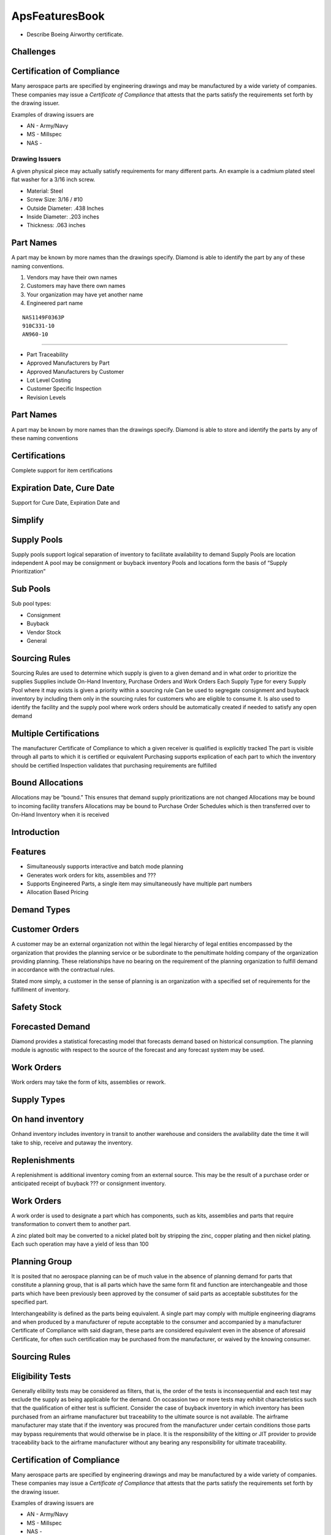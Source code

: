 ApsFeaturesBook
===============

-  Describe Boeing Airworthy certificate.

Challenges
----------

Certification of Compliance
---------------------------

Many aerospace parts are specified by engineering drawings and may be
manufactured by a wide variety of companies. These companies may issue a
*Certificate of Compliance* that attests that the parts satisfy the
requirements set forth by the drawing issuer.

Examples of drawing issuers are

-  AN - Army/Navy

-  MS - Millspec

-  NAS -

Drawing Issuers
~~~~~~~~~~~~~~~

A given physical piece may actually satisfy requirements for many
different parts. An example is a cadmium plated steel flat washer for a
3/16 inch screw.

-  Material: Steel

-  Screw Size: 3/16 / #10

-  Outside Diameter: .438 Inches

-  Inside Diameter: .203 inches

-  Thickness: .063 inches

Part Names
----------

A part may be known by more names than the drawings specify. Diamond is
able to identify the part by any of these naming conventions.

#. Vendors may have their own names

#. Customers may have there own names

#. Your organization may have yet another name

#. Engineered part name

::

    NAS1149F0363P
    910C331-10
    AN960-10

-----------------------


- Part Traceability

- Approved Manufacturers by Part

- Approved Manufacturers by Customer

- Lot Level Costing

- Customer Specific Inspection

- Revision Levels

Part Names
----------

A part may be known by more names than the drawings specify. Diamond is
able to store and identify the parts by any of these naming conventions

Certifications
--------------

Complete support for item certifications


Expiration Date, Cure Date
--------------------------

Support for Cure Date, Expiration Date and


Simplify
--------

Supply Pools
------------

Supply pools support logical separation of inventory to facilitate
availability to demand Supply Pools are location independent A pool may
be consignment or buyback inventory Pools and locations form the basis
of “Supply Prioritization”

Sub Pools
---------

Sub pool types: 

-  Consignment 
-  Buyback 
-  Vendor Stock 
-  General

Sourcing Rules
--------------

Sourcing Rules are used to determine which supply is given to a given
demand and in what order to prioritize the supplies Supplies include
On-Hand Inventory, Purchase Orders and Work Orders Each Supply Type for
every Supply Pool where it may exists is given a priority within a
sourcing rule Can be used to segregate consignment and buyback inventory
by including them only in the sourcing rules for customers who are
eligible to consume it. Is also used to identify the facility and the
supply pool where work orders should be automatically created if needed
to satisfy any open demand

Multiple Certifications
-----------------------

The manufacturer Certificate of Compliance to which a given receiver is
qualified is explicitly tracked The part is visible through all parts to
which it is certified or equivalent Purchasing supports explication of
each part to which the inventory should be certified Inspection
validates that purchasing requirements are fulfilled



Bound Allocations
-----------------

Allocations may be “bound.” This ensures that demand supply
prioritizations are not changed Allocations may be bound to incoming
facility transfers Allocations may be bound to Purchase Order Schedules
which is then transferred over to On-Hand Inventory when it is received

Introduction
------------


Features
--------

-  Simultaneously supports interactive and batch mode planning

-  Generates work orders for kits, assemblies and ???

-  Supports Engineered Parts, a single item may simultaneously have
   multiple part numbers

-  Allocation Based Pricing

Demand Types
------------

Customer Orders
---------------

A customer may be an external organization not within the legal
hierarchy of legal entities encompassed by the organization that
provides the planning service or be subordinate to the penultimate
holding company of the organization providing planning. These
relationships have no bearing on the requirement of the planning
organization to fulfill demand in accordance with the contractual rules.

Stated more simply, a customer in the sense of planning is an
organization with a specified set of requirements for the fulfillment of
inventory.

Safety Stock
------------

Forecasted Demand
-----------------

Diamond provides a statistical forecasting model that forecasts demand
based on historical consumption. The planning module is agnostic with
respect to the source of the forecast and any forecast system may be
used.

Work Orders
-----------

Work orders may take the form of kits, assemblies or rework.

Supply Types
------------

On hand inventory
-----------------

Onhand inventory includes inventory in transit to another warehouse and
considers the availability date the time it will take to ship, receive
and putaway the inventory.

Replenishments
--------------

A replenishment is additional inventory coming from an external source.
This may be the result of a purchase order or anticipated receipt of
buyback ??? or consignment inventory.

Work Orders
-----------

A work order is used to designate a part which has components, such as
kits, assemblies and parts that require transformation to convert them
to another part.

A zinc plated bolt may be converted to a nickel plated bolt by stripping
the zinc, copper plating and then nickel plating. Each such operation
may have a yield of less than 100

Planning Group
--------------

It is posited that no aerospace planning can be of much value in the
absence of planning demand for parts that constitute a planning group,
that is all parts which have the same form fit and function are
interchangeable and those parts which have been previously been approved
by the consumer of said parts as acceptable substitutes for the
specified part.

Interchangeability is defined as the parts being equivalent. A single
part may comply with multiple engineering diagrams and when produced by
a manufacturer of repute acceptable to the consumer and accompanied by a
manufacturer Certificate of Compliance with said diagram, these parts
are considered equivalent even in the absence of aforesaid Certificate,
for often such certification may be purchased from the manufacturer, or
waived by the knowing consumer.

Sourcing Rules
--------------

Eligibility Tests
-----------------

Generally elibility tests may be considered as filters, that is, the
order of the tests is inconsequential and each test may exclude the
supply as being applicable for the demand. On occassion two or more
tests may exhibit characteristics such that the qualification of either
test is sufficient. Consider the case of buyback inventory in which
inventory has been purchased from an airframe manufacturer but
traceability to the ultimate source is not available. The airframe
manufacturer may state that if the inventory was procured from the
manufacturer under certain conditions those parts may bypass
requirements that would otherwise be in place. It is the responsibility
of the kitting or JIT provider to provide traceability back to the
airframe manufacturer without any bearing any responsibility for
ultimate traceability.





Certification of Compliance
---------------------------

Many aerospace parts are specified by engineering drawings and may be
manufactured by a wide variety of companies. These companies may issue a
*Certificate of Compliance* that attests that the parts satisfy the
requirements set forth by the drawing issuer.

Examples of drawing issuers are

-  AN - Army/Navy

-  MS - Millspec

-  NAS -


Attribute Certification
-----------------------



Approved Manufacturers by Part
------------------------------

Approved Manufacturers by Customer
----------------------------------


Revision Levels
---------------


Certifications
--------------

Complete support for item certifications

Revision Levels
---------------

Complete support for Revision Level Hierarchy

Expiration Date, Cure Date
--------------------------

Support for Cure Date, Expiration Date and

Cure Date

Country of Origin
-----------------

Revision Levels
---------------

Revision Levels may be specified on the demand Supports superceding
revision levels, if a higher level revision satisfies lower level
revision requirements, the higher level revision is automatically
eligible


Sourcing Rules
--------------

Sourcing Rules are used to determine which supply is given to a given
demand and in what order to prioritize the supplies Supplies include
On-Hand Inventory, Purchase Orders and Work Orders Each Supply Type for
every Supply Pool where it may exists is given a priority within a
sourcing rule Can be used to segregate consignment and buyback inventory
by including them only in the sourcing rules for customers who are
eligible to consume it. Is also used to identify the facility and the
supply pool where work orders should be automatically created if needed
to satisfy any open demand

Multiple Certifications
-----------------------

The manufacturer Certificate of Compliance to which a given receiver is
qualified is explicitly tracked The part is visible through all parts to
which it is certified or equivalent Purchasing supports explication of
each part to which the inventory should be certified Inspection
validates that purchasing requirements are fulfilled

Revision Levels
---------------

Revision Levels may be specified on the demand Supports superceding
revision levels, if a higher level revision satisfies lower level
revision requirements, the higher level revision is automatically
eligible

Eligible Supply
---------------

Approved Sources Equivalent Parts Buyback and Consigned Inventory
Inventory Pooling Manufacturer Certificate of Compliance Customer
Substitutes Global Substitutes Geographic Inventory Locations Revision
Levels


Eligibility Tests
-----------------

Generally elibility tests may be considered as filters, that is, the
order of the tests is inconsequential and each test may exclude the
supply as being applicable for the demand. On occassion two or more
tests may exhibit characteristics such that the qualification of either
test is sufficient. Consider the case of buyback inventory in which
inventory has been purchased from an airframe manufacturer but
traceability to the ultimate source is not available. The airframe
manufacturer may state that if the inventory was procured from the
manufacturer under certain conditions those parts may bypass
requirements that would otherwise be in place. It is the responsibility
of the kitting or JIT provider to provide traceability back to the
airframe manufacturer without any bearing any responsibility for
ultimate traceability.

Approved Manufacturer
---------------------

A customer may define a *white list* or *black list* of manufacturers by
part.

Buyback
-------

Buyback inventory is purchased by a distributor from a customer and may
be sold back to that customer even in the absence of complete
traceability in the hands of the distributor.

Certifications
--------------

Certifications can assume arbitrary meanings.

Examples of Certifications include for example only

-  Manufacturer Certificate of Compliance

-  ??? list additional

-  Manufacturer Certificate of Compliance

Consignment Inventory
---------------------

Consignment inventory

Contract Aerospace
------------------

Country of Origin
-----------------

A demand may specify that the supply must be from a specified country. A
filter exists to enforce this requirement.

Equivalency
-----------

Equivalency is defined as a part number that complies with the
engineering specification for another part. Although an equivalent part
will not be automatically allocated by the planning engine, suggestions
may be made that a Certificate of Compliance for the lot in question.

Expiry Date
-----------

A demand may explicate the latest date of expiry for the supply. This
filter ensures that the supply complies with the demand minimum
expiration date.

Manufacturer
------------

Explicit Manufacturer
~~~~~~~~~~~~~~~~~~~~~

A given demand may specify that a part must be made by one manufacturer.

Approved Manufacturer
~~~~~~~~~~~~~~~~~~~~~

Customers may be set up with rules for approved manufacturers
inclusively or exclusively.

Lot Date
--------

A demand may have an associated maximum date of manufacture.

Revision Level
--------------
Complete support for Revision Level Hierarchy


Substitutes
-----------

Sourcing Rule
-------------

Sourcing rules

Approved Manufacturer
---------------------

A customer may define a *white list* or *black list* of manufacturers by
part.

Buyback
-------

Buyback inventory is purchased by a distributor from a customer and may
be sold back to that customer even in the absence of complete
traceability in the hands of the distributor.

Certifications
--------------

Certifications can assume arbitrary meanings.

Examples of Certifications include for example only

-  Manufacturer Certificate of Compliance

-  ??? list additional

-  Manufacturer Certificate of Compliance

Consignment Inventory
---------------------

Consignment inventory

Contract Aerospace
------------------

Country of Origin
-----------------

A demand may specify that the supply must be from a specified country. A
filter exists to enforce this requirement.

Equivalency
-----------

Equivalency is defined as a part number that complies with the
engineering specification for another part. Although an equivalent part
will not be automatically allocated by the planning engine, suggestions
may be made that a Certificate of Compliance for the lot in question.

Expiry Date
-----------

A demand may explicate the latest date of expiry for the supply. This
filter ensures that the supply complies with the demand minimum
expiration date.

Manufacturer
------------

Explicit Manufacturer
~~~~~~~~~~~~~~~~~~~~~

A given demand may specify that a part must be made by one manufacturer.

Approved Manufacturer
~~~~~~~~~~~~~~~~~~~~~

Customers may be set up with rules for approved manufacturers
inclusively or exclusively.

Lot Date
--------

A demand may have an associated maximum date of manufacture.

Revision Level
--------------

Substitutes
-----------

Sourcing Rule
-------------

Sourcing rules

Planning Groups
---------------

Aerospace Features
------------------

-  Show which items could obtain certification rather than procure

-  Generate Warehouse Transfers

-  Generate Work Orders

-  Overship Capability

Planning Mode
-------------

Execution Planning Mode
-----------------------

In this mode demand the supply prioritizer gives higher precedence to
the supply associated with delivery most prior to ???

Inventory Planning Mode
-----------------------

Inventory Planning Mode attempts to allocate demand such that on hand
inventory is exhausted, deferring allocation to purchase orders or work
orders to the first available by date. The result of this is that a
reschedule date can be derived from the first requirement date.

Bound Allocations
-----------------

A demand may be bound to a supply. These allocations are restored
foremost in the first pass of allocation. Bound states include

-  R Request

-  B Bound

Logging
-------

All of the decision paths for a planning group are incorporated into a
single logging entity reflecting each of the decisions and
prioritization. This data is persisted in XML, generally in a relational
database.

Certifications
--------------

::

    8130/MCC BOEING 8130 OR MCC
    AIRLREL  AIRLINE RELEASE CERTIFICATE
    AIRWORT  AIRWORTHINESS CERTIFICATE
    ANODRIVT ANODIZED BOEING RIVETS
    CERTBAC  CERTIFIED BY BOEING CORP
    CHEMTEST CHEMICAL TEST REPORTS
    CLASS3IN CLASS3 INSPECTION REQUIRED
    CPT      Certificate Of Proof Test
    D590BAC  D590 Parts
    DFARS    Material Compliance With Military Requirements (DFARS)
    DSQAR    Delegated Supplier QA Representative
    LINKCERT LINKED ALL CERTIFICATES
    MATRCERT RAW MATERIAL TEST REPORTS
    MFGCOFC  Manufacturer Certificate Of Conformance
    MFR-FAI  Manufacturer's FAI
    MILSPEC  MIL SPEC DOCUMENTATION
    MISSTEST missing performance test
    PHYTEST  PHYSICAL TEST REPORTS
    PLATCERT PLATING CERTIFICATE
    PPAPCERT PPAP CERTIFICATION
    PROCESS  PROCESS CERT FOR PATCH
    REPAIRPN Item that is repaired
    ROHS     RoHs Compliant
    VENDCERT VENDOR CERTIFICATE
    
Kitting
-------
